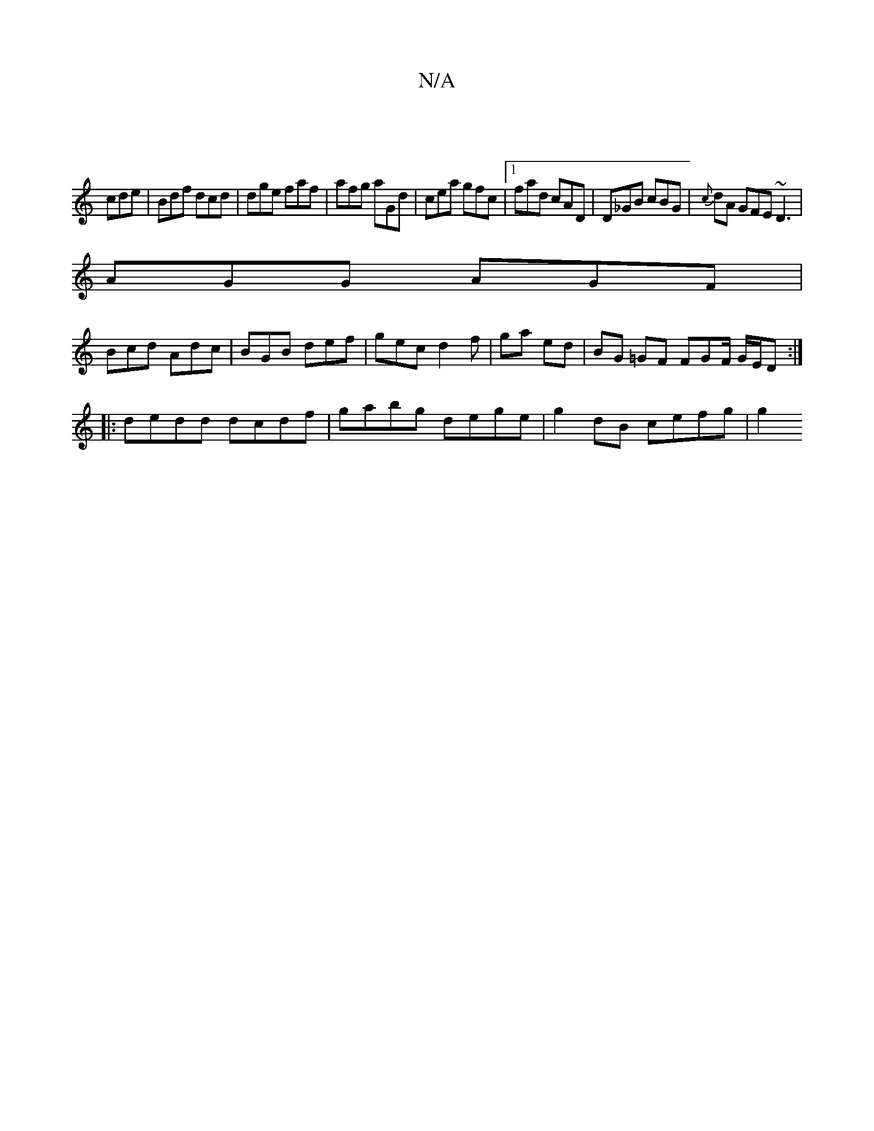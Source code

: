 X:1
T:N/A
M:4/4
R:N/A
K:Cmajor
 ||
cde | Bdf dcd | dge faf | afg aGd | cea gfc |1 fad cAD | D_GB cBG | {c}dA GFE ~D3 |
AGG AGF |
Bcd Adc | BGB def | gec d2 f | ga ed | BG =GF FGF/ G/E/D :|
|: dedd dcdf | gabg dege | g2 dB cefg | g2